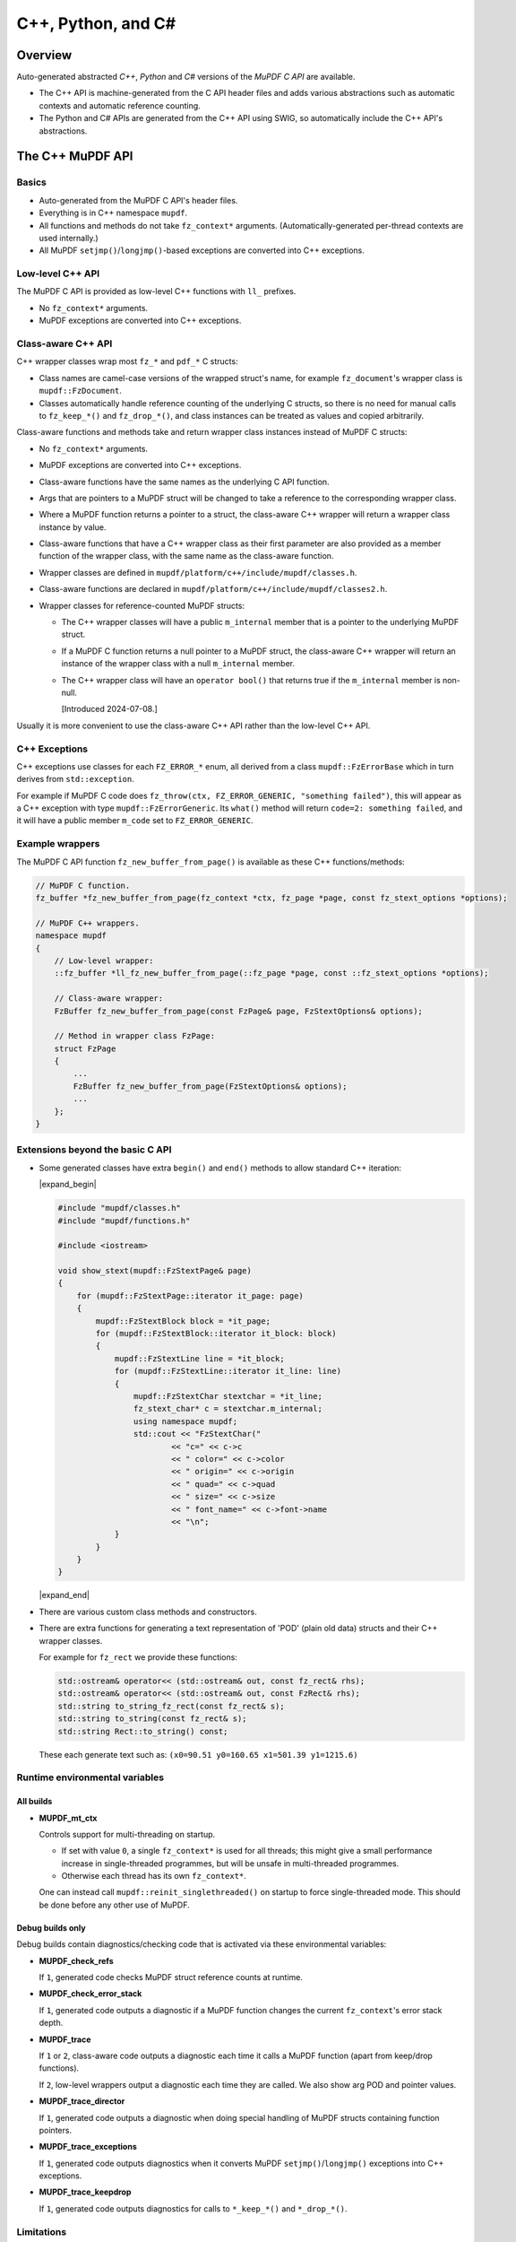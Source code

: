 .. Copyright (C) 2001-2025 Artifex Software, Inc.
.. All Rights Reserved.


.. meta::
   :description: MuPDF documentation
   :keywords: MuPDF, pdf, epub


C++, Python, and C#
===============================================================

..
    We define crude substitutions that implement simple expand/contract blocks
    in html. Unfortunately it doesn't seem possible to pass parameters to
    substitutions so we can't specify text to be shown next to html's details
    triangle.

.. |expand_begin| raw:: html

    <details>
    <summary><strong>Show/hide</strong></summary>

.. |expand_end| raw:: html

    </details>


Overview
---------------------------------------------------------------

Auto-generated abstracted :title:`C++`, :title:`Python` and :title:`C#`
versions of the :title:`MuPDF C API` are available.

*
  The C++ API is machine-generated from the C API header files and adds various
  abstractions such as automatic contexts and automatic reference counting.

*
  The Python and C# APIs are generated from the C++ API using SWIG, so
  automatically include the C++ API's abstractions.

.. graphviz::

    digraph
    {
      size="4,4";
      labeljust=l;

      "MuPDF C API" [shape="rectangle"]
      "MuPDF C++ API" [shape="rectangle"]
      "SWIG" [shape="oval"]
      "MuPDF Python API" [shape="rectangle"]
      "MuPDF C# API" [shape="rectangle"]

      "MuPDF C API" -> "MuPDF C++ API" [label=" Parse C headers with libclang,\l generate abstractions.\l"]

      "MuPDF C++ API" -> "SWIG" [label=" Parse C++ headers with SWIG."]
      "SWIG" -> "MuPDF Python API"
      "SWIG" -> "MuPDF C# API"
    }


The C++ MuPDF API
---------------------------------------------------------------

Basics
~~~~~~~~~~~~~~~~~~~~~~~~~~~~~~~~~~~~~~~~~~~~~~~~~~~~~~~~~~~~~~~

* Auto-generated from the MuPDF C API's header files.

* Everything is in C++ namespace ``mupdf``.

* All functions and methods do not take ``fz_context*`` arguments.
  (Automatically-generated per-thread contexts are used internally.)

* All MuPDF ``setjmp()``/``longjmp()``-based exceptions are converted into C++ exceptions.

Low-level C++ API
~~~~~~~~~~~~~~~~~~~~~~~~~~~~~~~~~~~~~~~~~~~~~~~~~~~~~~~~~~~~~~~

The MuPDF C API is provided as low-level C++ functions with ``ll_`` prefixes.

* No ``fz_context*`` arguments.

* MuPDF exceptions are converted into C++ exceptions.

Class-aware C++ API
~~~~~~~~~~~~~~~~~~~~~~~~~~~~~~~~~~~~~~~~~~~~~~~~~~~~~~~~~~~~~~~

C++ wrapper classes wrap most ``fz_*`` and ``pdf_*`` C structs:

* Class names are camel-case versions of the wrapped struct's
  name, for example ``fz_document``'s wrapper class is ``mupdf::FzDocument``.

* Classes automatically handle reference counting of the underlying C structs,
  so there is no need for manual calls to ``fz_keep_*()`` and ``fz_drop_*()``, and
  class instances can be treated as values and copied arbitrarily.

Class-aware functions and methods take and return wrapper class instances
instead of MuPDF C structs:

* No ``fz_context*`` arguments.

* MuPDF exceptions are converted into C++ exceptions.

* Class-aware functions have the same names as the underlying C API function.

* Args that are pointers to a MuPDF struct will be changed to take a reference to
  the corresponding wrapper class.

* Where a MuPDF function returns a pointer to a struct, the class-aware C++
  wrapper will return a wrapper class instance by value.

* Class-aware functions that have a C++ wrapper class as their first parameter
  are also provided as a member function of the wrapper class, with the same
  name as the class-aware function.

* Wrapper classes are defined in ``mupdf/platform/c++/include/mupdf/classes.h``.

* Class-aware functions are declared in ``mupdf/platform/c++/include/mupdf/classes2.h``.

*
  Wrapper classes for reference-counted MuPDF structs:

  *
    The C++ wrapper classes will have a public ``m_internal`` member that is a
    pointer to the underlying MuPDF struct.

  *
    If a MuPDF C function returns a null pointer to a MuPDF struct, the
    class-aware C++ wrapper will return an instance of the wrapper class with a
    null ``m_internal`` member.

  *
    The C++ wrapper class will have an ``operator bool()`` that returns true if
    the ``m_internal`` member is non-null.

    [Introduced 2024-07-08.]

Usually it is more convenient to use the class-aware C++ API rather than the
low-level C++ API.

C++ Exceptions
~~~~~~~~~~~~~~~~~~~~~~~~~~~~~~~~~~~~~~~~~~~~~~~~~~~~~~~~~~~~~~~

C++ exceptions use classes for each ``FZ_ERROR_*`` enum, all derived from a class
``mupdf::FzErrorBase`` which in turn derives from ``std::exception``.

For example if MuPDF C code does ``fz_throw(ctx, FZ_ERROR_GENERIC,
"something failed")``, this will appear as a C++ exception with type
``mupdf::FzErrorGeneric``. Its ``what()`` method will return ``code=2: something
failed``, and it will have a public member ``m_code`` set to ``FZ_ERROR_GENERIC``.

Example wrappers
~~~~~~~~~~~~~~~~~~~~~~~~~~~~~~~~~~~~~~~~~~~~~~~~~~~~~~~~~~~~~~~

The MuPDF C API function ``fz_new_buffer_from_page()`` is available as these
C++ functions/methods:

.. code-block:: c++

    // MuPDF C function.
    fz_buffer *fz_new_buffer_from_page(fz_context *ctx, fz_page *page, const fz_stext_options *options);

    // MuPDF C++ wrappers.
    namespace mupdf
    {
        // Low-level wrapper:
        ::fz_buffer *ll_fz_new_buffer_from_page(::fz_page *page, const ::fz_stext_options *options);

        // Class-aware wrapper:
        FzBuffer fz_new_buffer_from_page(const FzPage& page, FzStextOptions& options);

        // Method in wrapper class FzPage:
        struct FzPage
        {
            ...
            FzBuffer fz_new_buffer_from_page(FzStextOptions& options);
            ...
        };
    }


Extensions beyond the basic C API
~~~~~~~~~~~~~~~~~~~~~~~~~~~~~~~~~~~~~~~~~~~~~~~~~~~~~~~~~~~~~~~

* Some generated classes have extra ``begin()`` and ``end()`` methods to allow
  standard C++ iteration:

  |expand_begin|

  .. code-block:: c++

      #include "mupdf/classes.h"
      #include "mupdf/functions.h"

      #include <iostream>

      void show_stext(mupdf::FzStextPage& page)
      {
          for (mupdf::FzStextPage::iterator it_page: page)
          {
              mupdf::FzStextBlock block = *it_page;
              for (mupdf::FzStextBlock::iterator it_block: block)
              {
                  mupdf::FzStextLine line = *it_block;
                  for (mupdf::FzStextLine::iterator it_line: line)
                  {
                      mupdf::FzStextChar stextchar = *it_line;
                      fz_stext_char* c = stextchar.m_internal;
                      using namespace mupdf;
                      std::cout << "FzStextChar("
                              << "c=" << c->c
                              << " color=" << c->color
                              << " origin=" << c->origin
                              << " quad=" << c->quad
                              << " size=" << c->size
                              << " font_name=" << c->font->name
                              << "\n";
                  }
              }
          }
      }

  |expand_end|

* There are various custom class methods and constructors.

* There are extra functions for generating a text representation of 'POD'
  (plain old data) structs and their C++ wrapper classes.

  For example for ``fz_rect`` we provide these functions:

  .. code-block:: c++

      std::ostream& operator<< (std::ostream& out, const fz_rect& rhs);
      std::ostream& operator<< (std::ostream& out, const FzRect& rhs);
      std::string to_string_fz_rect(const fz_rect& s);
      std::string to_string(const fz_rect& s);
      std::string Rect::to_string() const;

  These each generate text such as: ``(x0=90.51 y0=160.65 x1=501.39 y1=1215.6)``

Runtime environmental variables
~~~~~~~~~~~~~~~~~~~~~~~~~~~~~~~~~~~~~~~~~~~~~~~~~~~~~~~~~~~~~~~

All builds
"""""""""""""""""""""""""""""""""""""""""""""""""""""""""""""""

* **MUPDF_mt_ctx**

  Controls support for multi-threading on startup.

  * If set with value ``0``, a single ``fz_context*`` is used for all threads; this
    might give a small performance increase in single-threaded programmes, but
    will be unsafe in multi-threaded programmes.

  * Otherwise each thread has its own ``fz_context*``.

  One can instead call ``mupdf::reinit_singlethreaded()`` on startup to force
  single-threaded mode. This should be done before any other use of MuPDF.

Debug builds only
"""""""""""""""""""""""""""""""""""""""""""""""""""""""""""""""

Debug builds contain diagnostics/checking code that is activated via these
environmental variables:

* **MUPDF_check_refs**

  If ``1``, generated code checks MuPDF struct reference counts at
  runtime.

* **MUPDF_check_error_stack**

  If ``1``, generated code outputs a diagnostic if a MuPDF function changes the
  current ``fz_context``'s error stack depth.

* **MUPDF_trace**

  If ``1`` or ``2``, class-aware code outputs a diagnostic each time it calls a
  MuPDF function (apart from keep/drop functions).

  If ``2``, low-level wrappers output a diagnostic each time they are
  called. We also show arg POD and pointer values.

* **MUPDF_trace_director**

  If ``1``, generated code outputs a diagnostic when doing special
  handling of MuPDF structs containing function pointers.

* **MUPDF_trace_exceptions**

  If ``1``, generated code outputs diagnostics when it converts MuPDF
  ``setjmp()``/``longjmp()`` exceptions into C++ exceptions.

* **MUPDF_trace_keepdrop**

  If ``1``, generated code outputs diagnostics for calls to ``*_keep_*()`` and
  ``*_drop_*()``.

Limitations
~~~~~~~~~~~~~~~~~~~~~~~~~~~~~~~~~~~~~~~~~~~~~~~~~~~~~~~~~~~~~~~

* Global instances of C++ wrapper classes are not supported.

  This is because:

  * C++ wrapper class destructors generally call MuPDF functions (for example
    ``fz_drop_*()``).

  * The C++ bindings use internal thread-local objects to allow per-thread
    ``fz_context``'s to be efficiently obtained for use with underlying MuPDF
    functions.

  * C++ globals are destructed *after* thread-local objects are destructed.

  So if a global instance of a C++ wrapper class is created, its destructor
  will attempt to get a ``fz_context*`` using internal thread-local objects
  which will have already been destroyed.

  We attempt to display a diagnostic when this happens, but this cannot be
  relied on as behaviour is formally undefined.


The Python and C# MuPDF APIs
---------------------------------------------------------------

* A Python module called ``mupdf``.
* A C# namespace called ``mupdf``.

* Auto-generated from the C++ MuPDF API using SWIG, so inherits the abstractions of the C++ API:

  * No ``fz_context*`` arguments.
  * Automatic reference counting, so no need to call ``fz_keep_*()`` or ``fz_drop_*()``, and we have value-semantics for class instances.
  * Native Python and C# exceptions.
* Output parameters are returned as tuples.

  For example MuPDF C function ``fz_read_best()`` has prototype::

      fz_buffer *fz_read_best(fz_context *ctx, fz_stream *stm, size_t initial, int *truncated);

  The class-aware Python wrapper is::

      mupdf.fz_read_best(stm, initial)

  and returns ``(buffer, truncated)``, where ``buffer`` is a SWIG proxy for a
  ``mupdf::FzBuffer`` instance and ``truncated`` is an integer.

* Allows implementation of mutool in Python - see
  `mupdf:scripts/mutool.py <https://git.ghostscript.com/?p=mupdf.git;a=blob;f=scripts/mutool.py>`_
  and
  `mupdf:scripts/mutool_draw.py <https://git.ghostscript.com/?p=mupdf.git;a=blob;f=scripts/mutool_draw.py>`_.

* Provides text representation of simple 'POD' structs:

  .. code-block:: python

      rect = mupdf.FzRect(...)
      print(rect) # Will output text such as: (x0=90.51 y0=160.65 x1=501.39 y1=215.6)

  * This works for classes where the C++ API defines a ``to_string()`` method as described above.

    * Python classes will have a ``__str__()` method, and an identical `__repr__()`` method.
    * C# classes will have a ``ToString()`` method.

* Uses SWIG Director classes to allow C function pointers in MuPDF structs to call Python code.


Installing the Python mupdf module using ``pip``
---------------------------------------------------------------

The Python ``mupdf`` module is available on the `Python Package Index (PyPI) website <https://pypi.org/>`_.

* Install with ``pip install mupdf``.
* Pre-built Wheels (binary Python packages) are provided for Windows and Linux.
* For more information on the latest release, see changelog below and: https://pypi.org/project/mupdf/

Doxygen/Pydoc API documentation
---------------------------------------------------------------

Auto-generated documentation for the C, C++ and Python APIs is available at:
https://ghostscript.com/~julian/mupdf-bindings/

* All content is generated from the comments in MuPDF header files.

* This documentation is generated from an internal development tree, so may
  contain features that are not yet publicly available.

* It is updated only intermittently.

Example client code
---------------------------------------------------------------

Using the Python API
~~~~~~~~~~~~~~~~~~~~~~~~~~~~~~~~~~~~~~~~~~~~~~~~~~~~~~~~~~~~~~~

Minimal Python code that uses the ``mupdf`` module::

    import mupdf
    document = mupdf.FzDocument('foo.pdf')

A simple example Python test script (run by ``scripts/mupdfwrap.py -t``) is:

* `scripts/mupdfwrap_test.py <https://git.ghostscript.com/?p=mupdf.git;a=blob;f=scripts/mupdfwrap_test.py>`_

More detailed usage of the Python API can be found in:

* `scripts/mutool.py <https://git.ghostscript.com/?p=mupdf.git;a=blob;f=scripts/mutool.py>`_
* `scripts/mutool_draw.py <https://git.ghostscript.com/?p=mupdf.git;a=blob;f=scripts/mutool_draw.py>`_


**Example Python code that shows all available information about a document's Stext blocks, lines and characters**:

|expand_begin|
::

    #!/usr/bin/env python3

    import mupdf

    def show_stext(document):
        '''
        Shows all available information about Stext blocks, lines and characters.
        '''
        for p in range(document.fz_count_pages()):
            page = document.fz_load_page(p)
            stextpage = mupdf.FzStextPage(page, mupdf.FzStextOptions())
            for block in stextpage:
                block_ = block.m_internal
                log(f'block: type={block_.type} bbox={block_.bbox}')
                for line in block:
                    line_ = line.m_internal
                    log(f'    line: wmode={line_.wmode}'
                            + f' dir={line_.dir}'
                            + f' bbox={line_.bbox}'
                            )
                    for char in line:
                        char_ = char.m_internal
                        log(f'        char: {chr(char_.c)!r} c={char_.c:4} color={char_.color}'
                                + f' origin={char_.origin}'
                                + f' quad={char_.quad}'
                                + f' size={char_.size:6.2f}'
                                + f' font=('
                                    +  f'is_mono={char_.font.flags.is_mono}'
                                    + f' is_bold={char_.font.flags.is_bold}'
                                    + f' is_italic={char_.font.flags.is_italic}'
                                    + f' ft_substitute={char_.font.flags.ft_substitute}'
                                    + f' ft_stretch={char_.font.flags.ft_stretch}'
                                    + f' fake_bold={char_.font.flags.fake_bold}'
                                    + f' fake_italic={char_.font.flags.fake_italic}'
                                    + f' has_opentype={char_.font.flags.has_opentype}'
                                    + f' invalid_bbox={char_.font.flags.invalid_bbox}'
                                    + f' name={char_.font.name}'
                                    + f')'
                                )

    document = mupdf.FzDocument('foo.pdf')
    show_stext(document)

|expand_end|

Basic PDF viewers written in Python and C#
~~~~~~~~~~~~~~~~~~~~~~~~~~~~~~~~~~~~~~~~~~~~~~~~~~~~~~~~~~~~~~~

* `scripts/mupdfwrap_gui.py <https://git.ghostscript.com/?p=mupdf.git;a=blob;f=scripts/mupdfwrap_gui.py>`_
* `scripts/mupdfwrap_gui.cs <https://git.ghostscript.com/?p=mupdf.git;a=blob;f=scripts/mupdfwrap_gui.cs>`_
* Build and run with:

  * ``./scripts/mupdfwrap.py -b all --test-python-gui``
  * ``./scripts/mupdfwrap.py -b --csharp all --test-csharp-gui``


Building the C++, Python and C# MuPDF APIs from source
---------------------------------------------------------------


General requirements
~~~~~~~~~~~~~~~~~~~~~~~~~~~~~~~~~~~~~~~~~~~~~~~~~~~~~~~~~~~~~~~

* Windows, Linux, MacOS or OpenBSD.

*
  Build should take place inside a Python `venv <https://docs.python.org/3.8/library/venv.html>`_.

*
  `libclang Python interface onto <https://libclang.readthedocs.io/en/latest/index.html>`_ the `clang C/C++ parser <https://clang.llvm.org/>`_.

* `swig <https://swig.org/>`_, for Python and C# bindings.

*
  `Mono <https://www.mono-project.com/>`_, for C# bindings on platforms
  other than Windows.


Setting up
~~~~~~~~~~~~~~~~~~~~~~~~~~~~~~~~~~~~~~~~~~~~~~~~~~~~~~~~~~~~~~~

Windows only
"""""""""""""""""""""""""""""""""""""""""""""""""""""""""""""""

* Install Python.

  *
    Use the Python Windows installer from the python.org website:
    http://www.python.org/downloads

  * Don't use other installers such as the Microsoft Store Python package.

    *
      If Microsoft Store Python is already installed, leave it in place and install
      from python.org on top of it - uninstalling before running the python.org
      installer has been known to cause problems.

  * A default installation is sufficient.

  * Debug binaries are required for debug builds of the MuPDF Python API.

  *
    If "Customize Installation" is chosen, make sure to include "py launcher" so
    that the ``py`` command will be available.

  * Also see: https://docs.python.org/3/using/windows.html

*
  Install Visual Studio 2019. Later versions may not work with MuPDF's
  solution and build files.


All platforms
"""""""""""""""""""""""""""""""""""""""""""""""""""""""""""""""

* Get the latest version of MuPDF in git.

  .. code-block:: shell

      git clone --recursive git://git.ghostscript.com/mupdf.git

*
  Create and enter a `Python venv <https://docs.python.org/3.8/library/venv.html>`_ and upgrade pip.

  * Windows.

    .. code-block:: bat

        py -m venv pylocal
        .\pylocal\Scripts\activate
        python -m pip install --upgrade pip

  * Linux, MacOS, OpenBSD

    .. code-block:: shell

        python3 -m venv pylocal
        . pylocal/bin/activate
        python -m pip install --upgrade pip


General build flags
~~~~~~~~~~~~~~~~~~~

In all of the commands below, one can set environmental variables to control
the build of the underlying MuPDF C API, for example ``USE_SYSTEM_LIBJPEG=yes``.

In addition, ``XCXXFLAGS`` can be used to set additional C++ compiler flags when
building the C++ and Python bindings (the name is analogous to the ``XCFLAGS``
used by MuPDF's makefile when compiling the core library).


Building and installing the Python bindings using ``pip``
~~~~~~~~~~~~~~~~~~~~~~~~~~~~~~~~~~~~~~~~~~~~~~~~~~~~~~~~~~~~~~~

* Windows, Linux, MacOS.

  .. code-block:: shell

      cd mupdf && pip install -vv .

* OpenBSD.

  Building using ``pip`` is not supported because ``libclang`` is not
  available from pypi.org so pip will fail to install prerequisites from
  ``pypackage.toml``.

  Instead one can run ``setup.py`` directly:

  .. code-block:: shell

      cd mupdf && setup.py install


Building the Python bindings
~~~~~~~~~~~~~~~~~~~~~~~~~~~~~~~~~~~~~~~~~~~~~~~~~~~~~~~~~~~~~~~

* Windows, Linux, MacOS.

  .. code-block:: shell

      pip install libclang swig setuptools
      cd mupdf && python scripts/mupdfwrap.py -b all

* OpenBSD.

  ``libclang`` is not available from pypi.org, but we can instead use
  the system ``py3-llvm`` package.

  .. code-block:: shell

      sudo pkg_add py3-llvm
      pip install swig setuptools
      cd mupdf && python scripts/mupdfwrap.py -b all

Building the C++ bindings
~~~~~~~~~~~~~~~~~~~~~~~~~~~~~~~~~~~~~~~~~~~~~~~~~~~~~~~~~~~~~~~

* Windows, Linux, MacOS.

  .. code-block:: shell

      pip install libclang setuptools
      cd mupdf && python scripts/mupdfwrap.py -b m01

* OpenBSD.

  ``libclang`` is not available from pypi.org, but we can instead use
  the system ``py3-llvm`` package.

  .. code-block:: shell

      sudo pkg_add py3-llvm
      pip install setuptools
      cd mupdf && python scripts/mupdfwrap.py -b m01


Building the C# bindings
~~~~~~~~~~~~~~~~~~~~~~~~~~~~~~~~~~~~~~~~~~~~~~~~~~~~~~~~~~~~~~~

* Windows.

  .. code-block:: shell

      pip install libclang swig setuptools
      cd mupdf && python scripts/mupdfwrap.py -b --csharp all

* Linux.

  .. code-block:: shell

      sudo apt install mono-devel
      pip install libclang swig
      cd mupdf && python scripts/mupdfwrap.py -b --csharp all

* MacOS.

  Building the C# bindings on MacOS is not currently supported.

* OpenBSD.

  .. code-block:: shell

      sudo pkg_add py3-llvm mono
      pip install swig setuptools
      cd mupdf && python scripts/mupdfwrap.py -b --csharp all


Using the bindings
~~~~~~~~~~~~~~~~~~~~~~~~~~~~~~~~~~~~~~~~~~~~~~~~~~~~~~~~~~~~~~~

To use the bindings, one has to tell the OS where to find the MuPDF
runtime files.

* C++ and C# bindings:

  * Windows.

    .. code-block:: shell

        set PATH=.../mupdf/build/shared-release-x64-py3.11;%PATH%

    * Replace ``x64`` with ``x32`` if using 32-bit.

    * Replace ``3.11`` with the appropriate python version number.


  * Linux, OpenBSD.

    .. code-block:: shell

        LD_LIBRARY_PATH=.../mupdf/build/shared-release

    (``LD_LIBRARY_PATH`` must be an absolute path.)

  * MacOS.

    .. code-block:: shell

        DYLD_LIBRARY_PATH=.../mupdf/build/shared-release

* Python bindings:

  If the bindings have been built and installed using ``pip install``,
  they will already be available within the venv.

  Otherwise:

  * Windows.

    .. code-block:: shell

        PYTHONPATH=.../mupdf/build/shared-release-x64-py3.11

    * Replace ``x64`` with ``x32`` if using 32-bit.

    * Replace ``3.11`` with the appropriate python version number.

  * Linux, MacOS, OpenBSD.

    .. code-block:: shell

        PYTHONPATH=.../mupdf/build/shared-release


Notes
~~~~~~~~~~~~~~~~~~~~~~~~~~~~~~~~~~~~~~~~~~~~~~~~~~~~~~~~~~~~~~~

* Running tests.

  Basic tests can be run by appending args to the ``scripts/mupdfwrap.py``
  command.

  This will also demonstrate how to set environment variables such as
  ``PYTHONPATH`` or ``LD_LIBRARY_PATH`` to the MuPDF build directory.

  * Python tests.

    * ``--test-python``
    * ``--test-python-gui``

  * C# tests.

    * ``--test-csharp``
    * ``--test-csharp-gui``

  * C++ tests.

    * ``--test-cpp``

* C++ bindings and ``NDEBUG``.

  When building client code that uses the C++ bindings, ``NDEBUG`` must
  be defined/undefined to match how the C++ bindings were built. By
  default the C++ bindings are a release build with ``NDEBUG`` defined, so
  usually client code must also be built with ``NDEBUG`` defined. Otherwise
  there will be build errors for missing C++ destructors, for example
  ``mupdf::FzMatrix::~FzMatrix()``.

  [This is because we define some destructors in debug builds only; this allows
  internal reference counting checks.]

* Specifying the location of Visual Studio's ``devenv.com`` on Windows.

  ``scripts/mupdfwrap.py`` looks for Visual Studio's ``devenv.com`` in
  standard locations; this can be overridden with:

  .. code-block:: shell

      python scripts/mupdfwrap.py -b --devenv <devenv.com-location> ...

* Specifying compilers.

  On non-Windows, we use ``cc`` and ``c++`` as default C and C++ compilers;
  override by setting environment variables ``$CC`` and ``$CXX``.

* OpenBSD ``libclang``.

  *
    ``libclang`` cannot be installed with pip on OpenBSD - wheels are not
    available and building from source fails.

    However unlike on other platforms, the system python-clang package
    (``py3-llvm``) is integrated with the system's libclang and can be
    used directly.

    So the above examples use ``pkg_add py3-llvm``.

* Alternatives to Python package ``libclang`` generally do not work.

  For example pypi.org's `clang <https://pypi.org/project/clang/>`_, or
  Debian's `python-clang <https://packages.debian.org/search?keywords=python+clang&searchon=names&suite=stable&section=all>`_.

  These are inconvenient to use because they require explicit setting of
  ``LD_LIBRARY_PATH`` to point to the correct libclang dynamic library.

* Debug builds.

  One can specify a debug build using the ``-d <build-directory>`` arg
  before ``-b``.

  .. code-block:: shell

      python ./scripts/mupdfwrap.py -d build/shared-debug -b ...

  *
    Debug builds of the Python and C# bindings on Windows have not been
    tested. There may be issues with requiring a debug version of the Python
    interpreter, for example ``python311_d.lib``.

*
  C# build failure: ``cstring.i not implemented for this target`` and/or
  ``Unknown directive '%cstring_output_allocate'``.

  This is probably because SWIG does not include support for C#. This
  has been seen in the past but as of 2023-07-19 pypi.org's default swig
  seems ok.

  A possible solution is to install SWIG using the system package
  manager, for example ``sudo apt install swig`` on Linux, or use
  ``./scripts/mupdfwrap.py --swig-windows-auto ...`` on Windows.


* More information about running ``scripts/mupdfwrap.py``.

  * Run ``python ./scripts/mupdfwrap.py -h``.
  * Read the doc-string at beginning of ``scripts/wrap/__main__.py+``.


How ``scripts/mupdfwrap.py`` builds the APIs
~~~~~~~~~~~~~~~~~~~~~~~~~~~~~~~~~~~~~~~~~~~~~~~~~~~~~~~~~~~~~~~

Building the MuPDF C API
"""""""""""""""""""""""""""""""""""""""""""""""""""""""""""""""

* On Unix, runs ``make`` on MuPDF's ``Makefile`` with ``shared=yes``.

* On Windows, runs ``devenv.com`` on ``.sln`` and ``.vcxproj`` files within MuPDF's `platform/win32/ <https://git.ghostscript.com/?p=mupdf.git;a=tree;f=platform/win32>`_
  directory.

Generation of the MuPDF C++ API
"""""""""""""""""""""""""""""""""""""""""""""""""""""""""""""""

* Uses clang-python to parse MuPDF's C API.

* Generates C++ code that wraps the basic C interface, converting MuPDF
  ``setjmp()``/``longjmp()`` exceptions into C++ exceptions and automatically
  handling ``fz_context``'s internally.

* Generates C++ wrapper classes for each ``fz_*`` and ``pdf_*`` struct, and uses various
  heuristics to define constructors, methods and static methods that call
  ``fz_*()`` and ``pdf_*()`` functions. These classes' constructors and destructors
  automatically handle reference counting so class instances can be copied
  arbitrarily.

* C header file comments are copied into the generated C++ header files.

* Compile and link the generated C++ code to create shared libraries.


Generation of the MuPDF Python and C# APIs
"""""""""""""""""""""""""""""""""""""""""""""""""""""""""""""""

* Uses SWIG to parse the previously-generated C++ headers and generate C++,
  Python and C# code.

*
  Defines some custom-written Python and C# functions and methods, for
  example so that out-params are returned as tuples.

* If SWIG is version 4+, C++ comments are converted into Python doc-comments.

* Compile and link the SWIG-generated C++ code to create shared libraries.


Building auto-generated MuPDF API documentation
~~~~~~~~~~~~~~~~~~~~~~~~~~~~~~~~~~~~~~~~~~~~~~~~~~~~~~~~~~~~~~~

Build HTML documentation for the C, C++ and Python APIs (using Doxygen and pydoc):

.. code-block:: shell

    python ./scripts/mupdfwrap.py --doc all

This will generate the following tree:

.. code-block:: text

    mupdf/docs/generated/
        index.html
        c/
        c++/
        python/

All content is ultimately generated from the MuPDF C header file comments.

As of 2022-2-5, it looks like ``swig -doxygen`` (swig-4.02) ignores
single-line ``/** ... */`` comments, so the generated Python code (and
hence also Pydoc documentation) is missing information.

Generated files
~~~~~~~~~~~~~~~~~~~~~~~~~~~~~~~~~~~~~~~~~~~~~~~~~~~~~~~~~~~~~~~

All generated files are within the MuPDF checkout.

* C++ headers for the MuPDF C++ API are in ``platform/c++/include/``.

* Files required at runtime are in ``build/shared-release/``.

**Details**

.. code-block:: text

    mupdf/
        build/
            shared-release/    [Unix runtime files.]
                libmupdf.so    [MuPDF C API, not MacOS.]
                libmupdf.dylib [MuPDF C API, MacOS.]
                libmupdfcpp.so [MuPDF C++ API.]
                mupdf.py       [MuPDF Python API.]
                _mupdf.so      [MuPDF Python API internals.]
                mupdf.cs       [MuPDF C# API.]
                mupdfcsharp.so [MuPDF C# API internals.]

            shared-debug/
                [as shared-release but debug build.]

            shared-release-x*-py*/      [Windows runtime files.]
                mupdfcpp.dll            [MuPDF C and C++ API, x32.]
                mupdfcpp64.dll          [MuPDF C and C++ API, x64.]
                mupdf.py                [MuPDF Python API.]
                _mupdf.pyd              [MuPDF Python API internals.]
                mupdf.cs                [MuPDF C# API.]
                mupdfcsharp.dll         [MuPDF C# API internals.]

        platform/
            c++/
                include/    [MuPDF C++ API header files.]
                    mupdf/
                        classes.h
                        classes2.h
                        exceptions.h
                        functions.h
                        internal.h

                implementation/ [MuPDF C++ implementation source files.]
                    classes.cpp
                    classes2.cpp
                    exceptions.cpp
                    functions.cpp
                    internal.cpp

                generated.pickle    [Information from clang parse step, used by later stages.]
                windows_mupdf.def   [List of MuPDF public global data, used when linking mupdfcpp.dll.]

            python/ [SWIG Python files.]
                mupdfcpp_swig.i     [SWIG input file.]
                mupdfcpp_swig.i.cpp [SWIG output file.]

            csharp/  [SWIG C# files.]
                mupdf.cs            [SWIG output file, no out-params helpers.]
                mupdfcpp_swig.i     [SWIG input file.]
                mupdfcpp_swig.i.cpp [SWIG output file.]

            win32/
                Release/    [Windows 32-bit .dll, .lib, .exp, .pdb etc.]
                x64/
                    Release/    [Windows 64-bit .dll, .lib, .exp, .pdb etc.]
                        mupdfcpp64.dll  [Copied to build/shared-release*/mupdfcpp64.dll]
                        mupdfpyswig.dll [Copied to build/shared-release*/_mupdf.pyd]
                        mupdfcpp64.lib
                        mupdfpyswig.lib

            win32-vs-upgrade/   [used instead of win32/ if PYMUPDF_SETUP_MUPDF_VS_UPGRADE is '1'.]


Windows-specifics
---------------------------------------------------------------

Required predefined macros
~~~~~~~~~~~~~~~~~~~~~~~~~~~~~~~~~~~~~~~~~~~~~~~~~~~~~~~~~~~~~~~

Code that will use the MuPDF DLL must be built with ``FZ_DLL_CLIENT``
predefined.

The MuPDF DLL itself is built with ``FZ_DLL`` predefined.

DLLs
~~~~~~~~~~~~~~~~~~~~~~~~~~~~~~~~~~~~~~~~~~~~~~~~~~~~~~~~~~~~~~~

There is no separate C library, instead the C and C++ APIs are
both in ``mupdfcpp.dll``, which is built by running devenv on
``platform/win32/mupdf.sln``.

The Python SWIG library is called ``_mupdf.pyd`` which, despite the name, is a
standard Windows DLL, built from ``platform/python/mupdfcpp_swig.i.cpp``.

DLL export of functions and data
~~~~~~~~~~~~~~~~~~~~~~~~~~~~~~~~~~~~~~~~~~~~~~~~~~~~~~~~~~~~~~~

On Windows, ``include/mupdf/fitz/export.h`` defines ``FZ_FUNCTION`` and
``FZ_DATA` to `__declspec(dllexport)` and/or `__declspec(dllimport)``
depending on whether ``FZ_DLL`` or ``FZ_DLL_CLIENT`` are defined.

All MuPDF C headers prefix declarations of public global data with ``FZ_DATA``.

In generated C++ code:

* Data declarations and definitions are prefixed with ``FZ_DATA``.
* Function declarations and definitions are prefixed with ``FZ_FUNCTION``.
* Class method declarations and definitions are prefixed with ``FZ_FUNCTION``.

When building ``mupdfcpp.dll`` on Windows we link with the auto-generated
``platform/c++/windows_mupdf.def`` file; this lists all C public global data.

For reasons that are not fully understood, we don't seem to need to tag
C functions with ``FZ_FUNCTION``, but this is required for C++ functions
otherwise we get unresolved symbols when building MuPDF client code.

Building the DLLs
~~~~~~~~~~~~~~~~~~~~~~~~~~~~~~~~~~~~~~~~~~~~~~~~~~~~~~~~~~~~~~~

We build Windows binaries by running ``devenv.com`` directly.

Building ``_mupdf.pyd`` is tricky because it needs to be built with a
specific ``Python.h`` and linked with a specific ``python.lib``. This is
done by setting environmental variables ``MUPDF_PYTHON_INCLUDE_PATH`` and
``MUPDF_PYTHON_LIBRARY_PATH`` when running ``devenv.com``, which are referenced
by ``platform/win32/mupdfpyswig.vcxproj``. Thus one cannot easily build
``_mupdf.pyd`` directly from the Visual Studio GUI.

[In the git history there is code that builds ``_mupdf.pyd`` by running the
Windows compiler and linker ``cl.exe`` and ``link.exe`` directly, which avoids
the complications of going via devenv, at the expense of needing to know where
``cl.exe`` and ``link.exe`` are.]


C++ bindings details
---------------------------------------------------------------

Wrapper functions
~~~~~~~~~~~~~~~~~~~~~~~~~~~~~~~~~~~~~~~~~~~~~~~~~~~~~~~~~~~~~~~

Wrappers for a MuPDF function ``fz_foo()`` are available in multiple forms:

* Functions in the ``mupdf`` namespace.

  * ``mupdf::ll_fz_foo()``

    * Low-level wrapper:

      * Does not take ``fz_context*`` arg.
      * Translates MuPDF exceptions into C++ exceptions.
      * Takes/returns pointers to MuPDF structs.
      * Code that uses these functions will need to make explicit calls to
        ``fz_keep_*()`` and ``fz_drop_*()``.

  * ``mupdf::fz_foo()``

    * High-level class-aware wrapper:

      * Does not take ``fz_context*`` arg.
      * Translates MuPDF exceptions into C++ exceptions.
      * Takes references to C++ wrapper class instances instead of pointers to
        MuPDF structs.
      * Where applicable, returns C++ wrapper class instances instead of
        pointers to MuPDF structs.
      * Code that uses these functions does not need to call ``fz_keep_*()``
        and ``fz_drop_*()`` - C++ wrapper class instances take care of reference
        counting internally.

* Class methods

  * Where ``fz_foo()`` has a first arg (ignoring any ``fz_context*`` arg) that
    takes a pointer to a MuPDF struct ``foo_bar``, it is generally available as a
    member function of the wrapper class ``mupdf::FooBar``:

    * ``mupdf::FooBar::fz_foo()``

  * Apart from being a member function, this is identical to class-aware
    wrapper ``mupdf::fz_foo()``, for example taking references to wrapper classes
    instead of pointers to MuPDF structs.


Constructors using MuPDF functions
~~~~~~~~~~~~~~~~~~~~~~~~~~~~~~~~~~~~~~~~~~~~~~~~~~~~~~~~~~~~~~~

Wrapper class constructors are created for each MuPDF function that returns an
instance of a MuPDF struct.

Sometimes two such functions do not have different arg types so C++
overloading cannot distinguish between them as constructors (because C++
constructors do not have names).

We cope with this in two ways:

* Create a static method that returns a new instance of the wrapper class
  by value.

  * This is not possible if the underlying MuPDF struct is not copyable - i.e.
    not reference counted and not POD.

* Define an enum within the wrapper class, and provide a constructor that takes
  an instance of this enum to specify which MuPDF function to use.


Default constructors
~~~~~~~~~~~~~~~~~~~~~~~~~~~~~~~~~~~~~~~~~~~~~~~~~~~~~~~~~~~~~~~

All wrapper classes have a default constructor.

* For POD classes each member is set to a default value with ``this->foo =
  {};``. Arrays are initialised by setting all bytes to zero using
  ``memset()``.
* For non-POD classes, class member ``m_internal`` is set to ``nullptr``.
* Some classes' default constructors are customized, for example:

  * The default constructor for ``fz_color_params`` wrapper
    ``mupdf::FzColorParams`` sets state to a copy of
    ``fz_default_color_params``.
  * The default constructor for ``fz_md5`` wrapper ``mupdf::FzMd5`` sets
    state using ``fz_md5_init()``.
  * These are described in class definition comments in
    ``platform/c++/include/mupdf/classes.h``.


Raw constructors
~~~~~~~~~~~~~~~~~~~~~~~~~~~~~~~~~~~~~~~~~~~~~~~~~~~~~~~~~~~~~~~

Many wrapper classes have constructors that take a pointer to the underlying
MuPDF C struct. These are usually for internal use only. They do not call
``fz_keep_*()`` - it is expected that any supplied MuPDF struct is already
owned.


POD wrapper classes
~~~~~~~~~~~~~~~~~~~~~~~~~~~~~~~~~~~~~~~~~~~~~~~~~~~~~~~~~~~~~~~

Class wrappers for MuPDF structs default to having a ``m_internal`` member which
points to an instance of the wrapped struct. This works well for MuPDF structs
which support reference counting, because we can automatically create copy
constructors, ``operator=`` functions and destructors that call the associated
``fz_keep_*()`` and ``fz_drop_*()`` functions.

However where a MuPDF struct does not support reference counting and contains
simple data, it is not safe to copy a pointer to the struct, so the class
wrapper will be a POD class. This is done in one of two ways:

* ``m_internal`` is an instance of the MuPDF struct, not a pointer.

  * Sometimes we provide members that give direct access to fields in
    ``m_internal``.

* An 'inline' POD - there is no ``m_internal`` member; instead the wrapper class
  contains the same members as the MuPDF struct. This can be a little more
  convenient to use.


Extra static methods
~~~~~~~~~~~~~~~~~~~~~~~~~~~~~~~~~~~~~~~~~~~~~~~~~~~~~~~~~~~~~~~

Where relevant, wrapper class can have static methods that wrap selected MuPDF
functions. For example ``FzMatrix`` does this for ``fz_concat()``, ``fz_scale()`` etc,
because these return the result by value rather than modifying a ``fz_matrix``
instance.


Miscellaneous custom wrapper classes
~~~~~~~~~~~~~~~~~~~~~~~~~~~~~~~~~~~~~~~~~~~~~~~~~~~~~~~~~~~~~~~

The wrapper for ``fz_outline_item`` does not contain a ``fz_outline_item`` by
value or pointer. Instead it defines C++-style member equivalents to
``fz_outline_item``'s fields, to simplify usage from C++ and Python/C#.

The fields are initialised from a ``fz_outline_item`` when the wrapper class
is constructed. In this particular case there is no need to hold on to a
``fz_outline_item``, and the use of ``std::string`` ensures that value semantics
can work.


Extra functions in C++, Python and C#
---------------------------------------------------------------

[These functions are available as low-level functions, class-aware
functions and class methods.]

.. code-block:: c++

        /**
        C++ alternative to ``fz_lookup_metadata()`` that returns a ``std::string``
        or calls ``fz_throw()`` if not found.
        */
        FZ_FUNCTION std::string fz_lookup_metadata2(fz_context* ctx, fz_document* doc, const char* key);

        /**
        C++ alternative to ``pdf_lookup_metadata()`` that returns a ``std::string``
        or calls ``fz_throw()`` if not found.
        */
        FZ_FUNCTION std::string pdf_lookup_metadata2(fz_context* ctx, pdf_document* doc, const char* key);

        /**
        C++ alternative to ``fz_md5_pixmap()`` that returns the digest by value.
        */
        FZ_FUNCTION std::vector<unsigned char> fz_md5_pixmap2(fz_context* ctx, fz_pixmap* pixmap);

        /**
        C++ alternative to fz_md5_final() that returns the digest by value.
        */
        FZ_FUNCTION std::vector<unsigned char> fz_md5_final2(fz_md5* md5);

        /** */
        FZ_FUNCTION long long fz_pixmap_samples_int(fz_context* ctx, fz_pixmap* pixmap);

        /**
        Provides simple (but slow) access to pixmap data from Python and C#.
        */
        FZ_FUNCTION int fz_samples_get(fz_pixmap* pixmap, int offset);

        /**
        Provides simple (but slow) write access to pixmap data from Python and
        C#.
        */
        FZ_FUNCTION void fz_samples_set(fz_pixmap* pixmap, int offset, int value);

        /**
        C++ alternative to fz_highlight_selection() that returns quads in a
        std::vector.
        */
        FZ_FUNCTION std::vector<fz_quad> fz_highlight_selection2(fz_context* ctx, fz_stext_page* page, fz_point a, fz_point b, int max_quads);

        struct fz_search_page2_hit
        {{
            fz_quad quad;
            int mark;
        }};

        /**
        C++ alternative to fz_search_page() that returns information in a std::vector.
        */
        FZ_FUNCTION std::vector<fz_search_page2_hit> fz_search_page2(fz_context* ctx, fz_document* doc, int number, const char* needle, int hit_max);

        /**
        C++ alternative to fz_string_from_text_language() that returns information in a std::string.
        */
        FZ_FUNCTION std::string fz_string_from_text_language2(fz_text_language lang);

        /**
        C++ alternative to fz_get_glyph_name() that returns information in a std::string.
        */
        FZ_FUNCTION std::string fz_get_glyph_name2(fz_context* ctx, fz_font* font, int glyph);

        /**
        Extra struct containing fz_install_load_system_font_funcs()'s args,
        which we wrap with virtual_fnptrs set to allow use from Python/C# via
        Swig Directors.
        */
        typedef struct fz_install_load_system_font_funcs_args
        {{
            fz_load_system_font_fn* f;
            fz_load_system_cjk_font_fn* f_cjk;
            fz_load_system_fallback_font_fn* f_fallback;
        }} fz_install_load_system_font_funcs_args;

        /**
        Alternative to fz_install_load_system_font_funcs() that takes args in a
        struct, to allow use from Python/C# via Swig Directors.
        */
        FZ_FUNCTION void fz_install_load_system_font_funcs2(fz_context* ctx, fz_install_load_system_font_funcs_args* args);

        /** Internal singleton state to allow Swig Director class to find
        fz_install_load_system_font_funcs_args class wrapper instance. */
        FZ_DATA extern void* fz_install_load_system_font_funcs2_state;

        /** Helper for calling ``fz_document_handler::open`` function pointer via
        Swig from Python/C#. */
        FZ_FUNCTION fz_document* fz_document_handler_open(fz_context* ctx, const fz_document_handler *handler, fz_stream* stream, fz_stream* accel, fz_archive* dir, void* recognize_state);

        /** Helper for calling a ``fz_document_handler::recognize`` function
        pointer via Swig from Python/C#. */
        FZ_FUNCTION int fz_document_handler_recognize(fz_context* ctx, const fz_document_handler *handler, const char *magic);

        /** Swig-friendly wrapper for pdf_choice_widget_options(), returns the
        options directly in a vector. */
        FZ_FUNCTION std::vector<std::string> pdf_choice_widget_options2(fz_context* ctx, pdf_annot* tw, int exportval);

        /** Swig-friendly wrapper for fz_new_image_from_compressed_buffer(),
        uses specified ``decode`` and ``colorkey`` if they are not null (in which
        case we assert that they have size ``2*fz_colorspace_n(colorspace)``). */
        FZ_FUNCTION fz_image* fz_new_image_from_compressed_buffer2(
                fz_context* ctx,
                int w,
                int h,
                int bpc,
                fz_colorspace* colorspace,
                int xres,
                int yres,
                int interpolate,
                int imagemask,
                const std::vector<float>& decode,
                const std::vector<int>& colorkey,
                fz_compressed_buffer* buffer,
                fz_image* mask
                );

        /** Swig-friendly wrapper for pdf_rearrange_pages(). */
        void pdf_rearrange_pages2(
                fz_context* ctx,
                pdf_document* doc,
                const std::vector<int>& pages,
                pdf_clean_options_structure structure
                );

        /** Swig-friendly wrapper for pdf_subset_fonts(). */
        void pdf_subset_fonts2(fz_context *ctx, pdf_document *doc, const std::vector<int>& pages);

        /** Swig-friendly and typesafe way to do fz_snprintf(fmt, value). ``fmt``
        must end with one of 'efg' otherwise we throw an exception. */
        std::string fz_format_double(fz_context* ctx, const char* fmt, double value);

        struct fz_font_ucs_gid
        {{
            unsigned long ucs;
            unsigned int gid;
        }};

        /** SWIG-friendly wrapper for fz_enumerate_font_cmap(). */
        std::vector<fz_font_ucs_gid> fz_enumerate_font_cmap2(fz_context* ctx, fz_font* font);

        /** SWIG-friendly wrapper for pdf_set_annot_callout_line(). */
        void pdf_set_annot_callout_line2(fz_context *ctx, pdf_annot *annot, std::vector<fz_point>& callout);

        /** SWIG-friendly wrapper for fz_decode_barcode_from_display_list(),
        avoiding leak of the returned string. */
        std::string fz_decode_barcode_from_display_list2(fz_context *ctx, fz_barcode_type *type, fz_display_list *list, fz_rect subarea, int rotate);

        /** SWIG-friendly wrapper for fz_decode_barcode_from_pixmap(), avoiding
        leak of the returned string. */
        std::string fz_decode_barcode_from_pixmap2(fz_context *ctx, fz_barcode_type *type, fz_pixmap *pix, int rotate);

        /** SWIG-friendly wrapper for fz_decode_barcode_from_page(), avoiding
        leak of the returned string. */
        std::string fz_decode_barcode_from_page2(fz_context *ctx, fz_barcode_type *type, fz_page *page, fz_rect subarea, int rotate);


Python/C# bindings details
---------------------------------------------------------------

Extra Python functions
~~~~~~~~~~~~~~~~~~~~~~~~~~~~~~~~~~~~~~~~~~~~~~~~~~~~~~~~~~~~~~~

Access to raw C arrays
"""""""""""""""""""""""""""""""""""""""""""""""""""""""""""""""

The following functions can be used from Python to get access to raw data:

*
  ``mupdf.bytes_getitem(array, index)``: Gives access to individual items
  in an array of ``unsigned char``'s, for example in the data returned by
  ``mupdf::FzPixmap``'s ``samples()`` method.

*
  ``mupdf.floats_getitem(array, index)``: Gives access to individual items in an
  array of ``float``'s, for example in ``fz_stroke_state``'s ``float dash_list[32]``
  array. Generated with SWIG code ``carrays.i`` and ``array_functions(float,
  floats);``.

*
  ``mupdf.python_buffer_data(b)``: returns a SWIG wrapper for a ``const unsigned
  char*`` pointing to a Python buffer instance's raw data. For example ``b`` can
  be a Python ``bytes`` or ``bytearray`` instance.

*
  ``mupdfpython_mutable_buffer_data(b)``: returns a SWIG wrapper for an ``unsigned
  char*`` pointing to a Python buffer instance's raw data. For example ``b`` can
  be a Python ``bytearray`` instance.

[These functions are implemented internally using SWIG's ``carrays.i`` and
``pybuffer.i``.


Python differences from C API
~~~~~~~~~~~~~~~~~~~~~~~~~~~~~~~~~~~~~~~~~~~~~~~~~~~~~~~~~~~~~~~

[The functions described below are also available as class methods.]


Custom methods
"""""""""""""""""""""""""""""""""""""""""""""""""""""""""""""""

Python and C# code does not easily handle functions that return raw data, for example
as an ``unsigned char*`` that is not a zero-terminated string. Sometimes we provide a
C++ method that returns a ``std::vector`` by value, so that Python and C# code can
wrap it in a systematic way.

For example ``Md5::fz_md5_final2()``.

For all functions described below, there is also a ``ll_*`` variant that
takes/returns raw MuPDF structs instead of wrapper classes.


New functions
"""""""""""""""""""""""""""""""""""""""""""""""""""""""""""""""

* ``fz_buffer_extract_copy()``: Returns copy of buffer data as a Python ``bytes``.
* ``fz_buffer_storage_memoryview(buffer, writable)``: Returns a readonly/writable Python memoryview onto ``buffer``.
  Relies on ``buffer`` existing and not changing size while the memory view is used.
* ``fz_pixmap_samples_memoryview()``: Returns Python ``memoryview`` onto ``fz_pixmap`` data.

* ``fz_lookup_metadata2(fzdocument, key)``: Return key value or raise an exception if not found:
* ``pdf_lookup_metadata2(pdfdocument, key)``: Return key value or raise an exception if not found:

Implemented in Python
"""""""""""""""""""""""""""""""""""""""""""""""""""""""""""""""

* ``fz_format_output_path()``
* ``fz_story_positions()``
* ``pdf_dict_getl()``
* ``pdf_dict_putl()``

Non-standard API or implementation
"""""""""""""""""""""""""""""""""""""""""""""""""""""""""""""""

* ``fz_buffer_extract()``: Returns a *copy* of the original buffer data as a Python ``bytes``. Still clears the buffer.
* ``fz_buffer_storage()``: Returns ``(size, data)`` where ``data`` is a low-level SWIG representation of the buffer's storage.
* ``fz_convert_color()``: No ``float* fv`` param, instead returns ``(rgb0, rgb1, rgb2, rgb3)``.
* ``fz_fill_text()``: ``color`` arg is tuple/list of 1-4 floats.
* ``fz_lookup_metadata(fzdocument, key)``: Return key value or None if not found:
* ``fz_new_buffer_from_copied_data()``: Takes a Python ``bytes`` (or other Python buffer) instance.
* ``fz_set_error_callback()``: Takes a Python callable; no ``void* user`` arg.
* ``fz_set_warning_callback()``: Takes a Python callable; no ``void* user`` arg.
* ``fz_warn()``: Takes single Python ``str`` arg.
* ``pdf_dict_putl_drop()``: Always raises exception because not useful with automatic ref-counts.
* ``pdf_load_field_name()``: Uses extra C++ function ``pdf_load_field_name2()`` which returns ``std::string`` by value.
* ``pdf_lookup_metadata(pdfdocument, key)``: Return key value or None if not found:
* ``pdf_set_annot_color()``: Takes single ``color`` arg which must be float or tuple of 1-4 floats.
* ``pdf_set_annot_interior_color()``: Takes single ``color`` arg which must be float or tuple of 1-4 floats.
* ``fz_install_load_system_font_funcs()``: Takes Python callbacks with no ``ctx`` arg,
  which can return ``None``, ``fz_font*`` or a ``mupdf.FzFont``.

  Example usage (from ``scripts/mupdfwrap_test.py:test_install_load_system_font()``)::

    def font_f(name, bold, italic, needs_exact_metrics):
        print(f'font_f(): Looking for font: {name=} {bold=} {italic=} {needs_exact_metrics=}.')
        return mupdf.fz_new_font_from_file(...)
    def f_cjk(name, ordering, serif):
        print(f'f_cjk(): Looking for font: {name=} {ordering=} {serif=}.')
        return None
    def f_fallback(script, language, serif, bold, italic):
        print(f'f_fallback(): looking for font: {script=} {language=} {serif=} {bold=} {italic=}.')
        return None
    mupdf.fz_install_load_system_font_funcs(font_f, f_cjk, f_fallback)


Making MuPDF function pointers call Python code
~~~~~~~~~~~~~~~~~~~~~~~~~~~~~~~~~~~~~~~~~~~~~~~~~~~~~~~~~~~~~~~

Overview
"""""""""""""""""""""""""""""""""""""""""""""""""""""""""""""""

For MuPDF structs with function pointers, we provide a second C++ wrapper
class for use by the Python bindings.

* The second wrapper class has a ``2`` suffix, for example ``PdfFilterOptions2``.

* This second wrapper class has a virtual method for each function pointer, so
  it can be used as a `SWIG Director class <https://swig.org/Doc4.0/SWIGDocumentation.html#SWIGPlus_target_language_callbacks>`_.

* Overriding a virtual method in Python results in the Python method being
  called when MuPDF C code calls the corresponding function pointer.

* One needs to activate the use of a Python method as a callback by calling the
  special method ``use_virtual_<method-name>()``. [It might be possible in future
  to remove the need to do this.]

* It may be possible to use similar techniques in C# but this has not been
  tried.


Callback args
"""""""""""""""""""""""""""""""""""""""""""""""""""""""""""""""

Python callbacks have args that are more low-level than in the rest of the
Python API:

* Callbacks generally have a first arg that is a SWIG representation of a MuPDF
  ``fz_context*``.

* Where the underlying MuPDF function pointer has an arg that is a pointer to
  an MuPDF struct, unlike elsewhere in the MuPDF bindings we do not translate
  this into an instance of the corresponding wrapper class. Instead Python
  callbacks will see a SWIG representation of the low-level C pointer.

  * It is not safe to construct a Python wrapper class instance directly from
    such a SWIG representation of a C pointer, because it will break MuPDF's
    reference counting - Python/C++ constructors that take a raw pointer to a
    MuPDF struct do not call ``fz_keep_*()`` but the corresponding Python/C++
    destructor will call ``fz_drop_*()``.

  * It might be safe to create an wrapper class instance using an explicit call
    to ``mupdf.fz_keep_*()``, but this has not been tried.

* As of 2023-02-03, exceptions from Python callbacks are propagated back
  through the Python, C++, C, C++ and Python layers. The resulting Python
  exception will have the original exception text, but the original Python
  backtrace is lost.


Exceptions in callbacks
"""""""""""""""""""""""""""""""""""""""""""""""""""""""""""""""

Python exceptions in Director callbacks are propagated back through the
language layers (from Python to C++ to C, then back to C++ and finally to
Python).

For convenience we add a text representation of the original Python backtrace
to the exception text, but the C layer's fz_try/catch exception handling only
holds 256 characters of exception text, so this backtrace information may be
truncated by the time the exception reaches the original Python code's ``except ...`` block.

Example
"""""""""""""""""""""""""""""""""""""""""""""""""""""""""""""""

Here is an example PDF filter written in Python that removes alternating items:

**Details**

|expand_begin|

.. code-block::

    import mupdf

    def test_filter(path):
        class MyFilter( mupdf.PdfFilterOptions2):
            def __init__( self):
                super().__init__()
                self.use_virtual_text_filter()
                self.recurse = 1
                self.sanitize = 1
                self.state = 1
                self.ascii = True
            def text_filter( self, ctx, ucsbuf, ucslen, trm, ctm, bbox):
                print( f'text_filter(): ctx={ctx} ucsbuf={ucsbuf} ucslen={ucslen} trm={trm} ctm={ctm} bbox={bbox}')
                # Remove every other item.
                self.state = 1 - self.state
                return self.state

        filter_ = MyFilter()

        document = mupdf.PdfDocument(path)
        for p in range(document.pdf_count_pages()):
            page = document.pdf_load_page(p)
            print( f'Running document.pdf_filter_page_contents on page {p}')
            document.pdf_begin_operation('test filter')
            document.pdf_filter_page_contents(page, filter_)
            document.pdf_end_operation()

        document.pdf_save_document('foo.pdf', mupdf.PdfWriteOptions())

|expand_end|








.. External links
